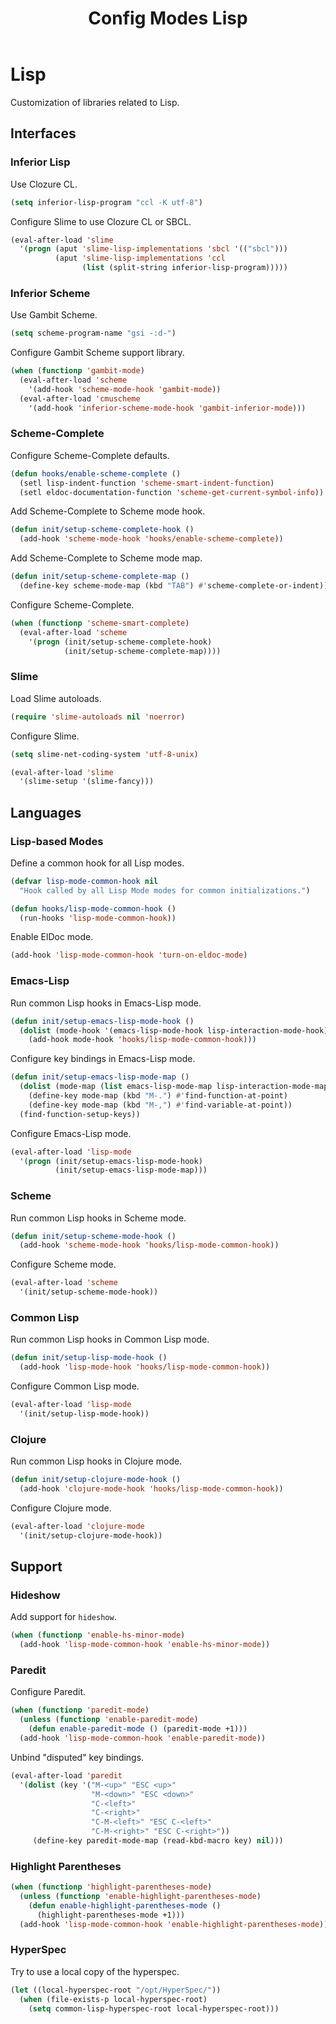 #+TITLE: Config Modes Lisp

* Lisp

Customization of libraries related to Lisp.

** Interfaces
*** Inferior Lisp

Use Clozure CL.

#+BEGIN_SRC emacs-lisp
  (setq inferior-lisp-program "ccl -K utf-8")
#+END_SRC

Configure Slime to use Clozure CL or SBCL.

#+BEGIN_SRC emacs-lisp
  (eval-after-load 'slime
    '(progn (aput 'slime-lisp-implementations 'sbcl '(("sbcl")))
            (aput 'slime-lisp-implementations 'ccl
                  (list (split-string inferior-lisp-program)))))
#+END_SRC

*** Inferior Scheme

Use Gambit Scheme.

#+BEGIN_SRC emacs-lisp
  (setq scheme-program-name "gsi -:d-")
#+END_SRC

Configure Gambit Scheme support library.

#+BEGIN_SRC emacs-lisp
  (when (functionp 'gambit-mode)
    (eval-after-load 'scheme
      '(add-hook 'scheme-mode-hook 'gambit-mode))
    (eval-after-load 'cmuscheme
      '(add-hook 'inferior-scheme-mode-hook 'gambit-inferior-mode)))
#+END_SRC

*** Scheme-Complete

Configure Scheme-Complete defaults.

#+BEGIN_SRC emacs-lisp
  (defun hooks/enable-scheme-complete ()
    (setl lisp-indent-function 'scheme-smart-indent-function)
    (setl eldoc-documentation-function 'scheme-get-current-symbol-info))
#+END_SRC

Add Scheme-Complete to Scheme mode hook.

#+BEGIN_SRC emacs-lisp
  (defun init/setup-scheme-complete-hook ()
    (add-hook 'scheme-mode-hook 'hooks/enable-scheme-complete))
#+END_SRC

Add Scheme-Complete to Scheme mode map.

#+BEGIN_SRC emacs-lisp
  (defun init/setup-scheme-complete-map ()
    (define-key scheme-mode-map (kbd "TAB") #'scheme-complete-or-indent))
#+END_SRC

Configure Scheme-Complete.

#+BEGIN_SRC emacs-lisp
  (when (functionp 'scheme-smart-complete)
    (eval-after-load 'scheme
      '(progn (init/setup-scheme-complete-hook)
              (init/setup-scheme-complete-map))))
#+END_SRC

*** Slime

Load Slime autoloads.

#+BEGIN_SRC emacs-lisp
  (require 'slime-autoloads nil 'noerror)
#+END_SRC

Configure Slime.

#+BEGIN_SRC emacs-lisp
  (setq slime-net-coding-system 'utf-8-unix)

  (eval-after-load 'slime
    '(slime-setup '(slime-fancy)))
#+END_SRC

** Languages
*** Lisp-based Modes

Define a common hook for all Lisp modes.

#+BEGIN_SRC emacs-lisp
  (defvar lisp-mode-common-hook nil
    "Hook called by all Lisp Mode modes for common initializations.")
  
  (defun hooks/lisp-mode-common-hook ()
    (run-hooks 'lisp-mode-common-hook))
#+END_SRC

Enable ElDoc mode.

#+BEGIN_SRC emacs-lisp
  (add-hook 'lisp-mode-common-hook 'turn-on-eldoc-mode)
#+END_SRC

*** Emacs-Lisp

Run common Lisp hooks in Emacs-Lisp mode.

#+BEGIN_SRC emacs-lisp
  (defun init/setup-emacs-lisp-mode-hook ()
    (dolist (mode-hook '(emacs-lisp-mode-hook lisp-interaction-mode-hook))
      (add-hook mode-hook 'hooks/lisp-mode-common-hook)))
#+END_SRC

Configure key bindings in Emacs-Lisp mode.

#+BEGIN_SRC emacs-lisp
  (defun init/setup-emacs-lisp-mode-map ()
    (dolist (mode-map (list emacs-lisp-mode-map lisp-interaction-mode-map))
      (define-key mode-map (kbd "M-.") #'find-function-at-point)
      (define-key mode-map (kbd "M-,") #'find-variable-at-point))
    (find-function-setup-keys))
#+END_SRC

Configure Emacs-Lisp mode.

#+BEGIN_SRC emacs-lisp
  (eval-after-load 'lisp-mode
    '(progn (init/setup-emacs-lisp-mode-hook)
            (init/setup-emacs-lisp-mode-map)))
#+END_SRC

*** Scheme

Run common Lisp hooks in Scheme mode.

#+BEGIN_SRC emacs-lisp
  (defun init/setup-scheme-mode-hook ()
    (add-hook 'scheme-mode-hook 'hooks/lisp-mode-common-hook))
#+END_SRC

Configure Scheme mode.

#+BEGIN_SRC emacs-lisp
  (eval-after-load 'scheme
    '(init/setup-scheme-mode-hook))
#+END_SRC

*** Common Lisp

Run common Lisp hooks in Common Lisp mode.

#+BEGIN_SRC emacs-lisp
  (defun init/setup-lisp-mode-hook ()
    (add-hook 'lisp-mode-hook 'hooks/lisp-mode-common-hook))
#+END_SRC

Configure Common Lisp mode.

#+BEGIN_SRC emacs-lisp
  (eval-after-load 'lisp-mode
    '(init/setup-lisp-mode-hook))
#+END_SRC

*** Clojure

Run common Lisp hooks in Clojure mode.

#+BEGIN_SRC emacs-lisp
  (defun init/setup-clojure-mode-hook ()
    (add-hook 'clojure-mode-hook 'hooks/lisp-mode-common-hook))
#+END_SRC

Configure Clojure mode.

#+BEGIN_SRC emacs-lisp
  (eval-after-load 'clojure-mode
    '(init/setup-clojure-mode-hook))
#+END_SRC

** Support
*** Hideshow

Add support for =hideshow=.

#+BEGIN_SRC emacs-lisp
  (when (functionp 'enable-hs-minor-mode)
    (add-hook 'lisp-mode-common-hook 'enable-hs-minor-mode))
#+END_SRC

*** Paredit

Configure Paredit.

#+BEGIN_SRC emacs-lisp
  (when (functionp 'paredit-mode)
    (unless (functionp 'enable-paredit-mode)
      (defun enable-paredit-mode () (paredit-mode +1)))
    (add-hook 'lisp-mode-common-hook 'enable-paredit-mode))
#+END_SRC

Unbind "disputed" key bindings.

#+BEGIN_SRC emacs-lisp
  (eval-after-load 'paredit
    '(dolist (key '("M-<up>" "ESC <up>"
                    "M-<down>" "ESC <down>"
                    "C-<left>"
                    "C-<right>"
                    "C-M-<left>" "ESC C-<left>"
                    "C-M-<right>" "ESC C-<right>"))
       (define-key paredit-mode-map (read-kbd-macro key) nil)))
#+END_SRC

*** Highlight Parentheses

#+BEGIN_SRC emacs-lisp
  (when (functionp 'highlight-parentheses-mode)
    (unless (functionp 'enable-highlight-parentheses-mode)
      (defun enable-highlight-parentheses-mode ()
        (highlight-parentheses-mode +1)))
    (add-hook 'lisp-mode-common-hook 'enable-highlight-parentheses-mode))
#+END_SRC

*** HyperSpec

Try to use a local copy of the hyperspec.

#+BEGIN_SRC emacs-lisp
  (let ((local-hyperspec-root "/opt/HyperSpec/"))
    (when (file-exists-p local-hyperspec-root)
      (setq common-lisp-hyperspec-root local-hyperspec-root)))
#+END_SRC
